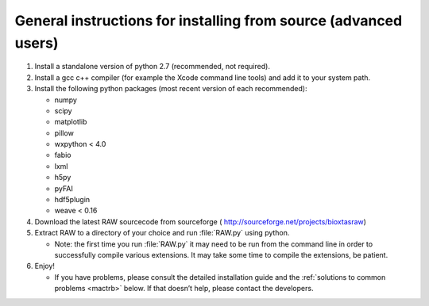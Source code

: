 General instructions for installing from source (advanced users)
^^^^^^^^^^^^^^^^^^^^^^^^^^^^^^^^^^^^^^^^^^^^^^^^^^^^^^^^^^^^^^^^^
.. _macgen:

#.  Install a standalone version of python 2.7 (recommended, not required).

#.  Install a gcc c++ compiler (for example the Xcode command line tools) and add it to your system path.

#.  Install the following python packages (most recent version of each recommended):

    *   numpy

    *   scipy

    *   matplotlib

    *   pillow

    *   wxpython < 4.0

    *   fabio

    *   lxml

    *   h5py

    *   pyFAI

    *   hdf5plugin

    *   weave < 0.16

#.  Download the latest RAW sourcecode from sourceforge (
    `http://sourceforge.net/projects/bioxtasraw <http://sourceforge.net/projects/bioxtasraw>`_)

#.  Extract RAW to a directory of your choice and run :file:`RAW.py` using python.

    *   Note: the first time you run :file:`RAW.py` it may need to be run from the command line
        in order to successfully compile various extensions. It may take some time to
        compile the extensions, be patient.

#.  Enjoy!

    *   If you have problems, please consult the detailed installation guide and the
        :ref:`solutions to common problems <mactrb>` below. If that doesn’t help,
        please contact the developers.
